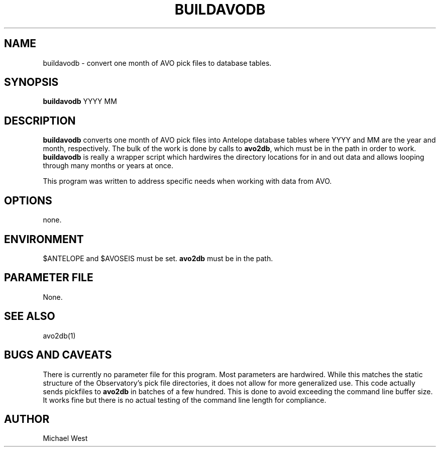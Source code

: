 .TH BUILDAVODB 1 "$Date$"
.SH NAME
buildavodb \- convert one month of AVO pick files to database tables.
.SH SYNOPSIS
.nf
\fBbuildavodb\fP YYYY MM
  
.fi
.SH DESCRIPTION
\fBbuildavodb\fP converts one month of AVO pick files into Antelope database tables where YYYY and MM are the year and month, respectively. The bulk of the work is done by calls to \fBavo2db\fP, which must be in the path in order to work. \fBbuildavodb\fP is really a wrapper script which hardwires the directory locations for in and out data and allows looping through many months or years at once.

This program was written to address specific needs when working with data from AVO.  

.SH OPTIONS
none.

.SH ENVIRONMENT
$ANTELOPE and $AVOSEIS must be set. \fBavo2db\fP must be in the path.

.SH PARAMETER FILE
None.

.SH "SEE ALSO"
avo2db(1)

.SH "BUGS AND CAVEATS"
There is currently no parameter file for this program. Most parameters are hardwired. While this matches the static structure of the Observatory's pick file directories, it does not allow for more generalized use. This code actually sends pickfiles to \fBavo2db\fP in batches of a few hundred. This is done to avoid exceeding the command line buffer size. It works fine but there is no actual testing of the command line length for compliance.

.SH AUTHOR
Michael West

